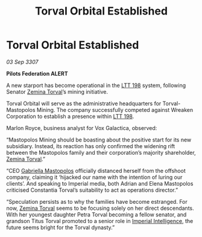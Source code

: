 :PROPERTIES:
:ID:       35e7224e-6216-4cbd-9f51-26c984d216b1
:END:
#+title: Torval Orbital Established
#+filetags: :3307:Empire:Federation:galnet:

* Torval Orbital Established

/03 Sep 3307/

*Pilots Federation ALERT* 

A new starport has become operational in the [[id:843517ac-e27b-46a3-84ff-700f94a0ba67][LTT 198]] system, following Senator [[id:d8e3667c-3ba1-43aa-bc90-dac719c6d5e7][Zemina Torval]]’s mining initiative. 

Torval Orbital will serve as the administrative headquarters for Torval-Mastopolos Mining. The company successfully competed against Wreaken Corporation to establish a presence within [[id:843517ac-e27b-46a3-84ff-700f94a0ba67][LTT 198]]. 

Marlon Royce, business analyst for Vox Galactica, observed: 

“Mastopolos Mining should be boasting about the positive start for its new subsidiary. Instead, its reaction has only confirmed the widening rift between the Mastopolos family and their corporation’s majority shareholder, [[id:d8e3667c-3ba1-43aa-bc90-dac719c6d5e7][Zemina Torval]].” 

“CEO [[id:7344d4cd-7b21-4aa2-895b-98a4acefe96f][Gabriella Mastopolos]] officially distanced herself from the offshoot company, claiming it ‘hijacked our name with the intention of luring our clients’. And speaking to Imperial media, both Adrian and Elena Mastopolos criticised Constantia Torval’s suitability to act as operations director.” 

“Speculation persists as to why the families have become estranged. For now, [[id:d8e3667c-3ba1-43aa-bc90-dac719c6d5e7][Zemina Torval]] seems to be focusing solely on her direct descendants. With her youngest daughter Petra Torval becoming a fellow senator, and grandson Titus Torval promoted to a senior role in [[id:45d78e5d-27b7-48cb-97b2-012934be3180][Imperial Intelligence]], the future seems bright for the Torval dynasty.”
